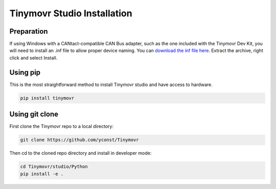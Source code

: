 .. _studio-installation:

****************************
Tinymovr Studio Installation
****************************

Preparation
###########

If using Windows with a CANtact-compatible CAN Bus adapter, such as the one included with the Tinymovr Dev Kit, you will need to install an .inf file to allow proper device naming. You can `download the inf file here <https://canable.io/utilities/windows-driver.zip>`_. Extract the archive, right click and select Install.

Using pip
#########

This is the most straightforward method to install Tinymovr studio and have access to hardware.

.. code-block:: console

    pip install tinymovr

Using git clone
###############

First clone the Tinymovr repo to a local directory:

.. code-block:: console

    git clone https://github.com/yconst/Tinymovr

Then cd to the cloned repo directory and install in developer mode:

.. code-block:: console

    cd Tinymovr/studio/Python
    pip install -e .